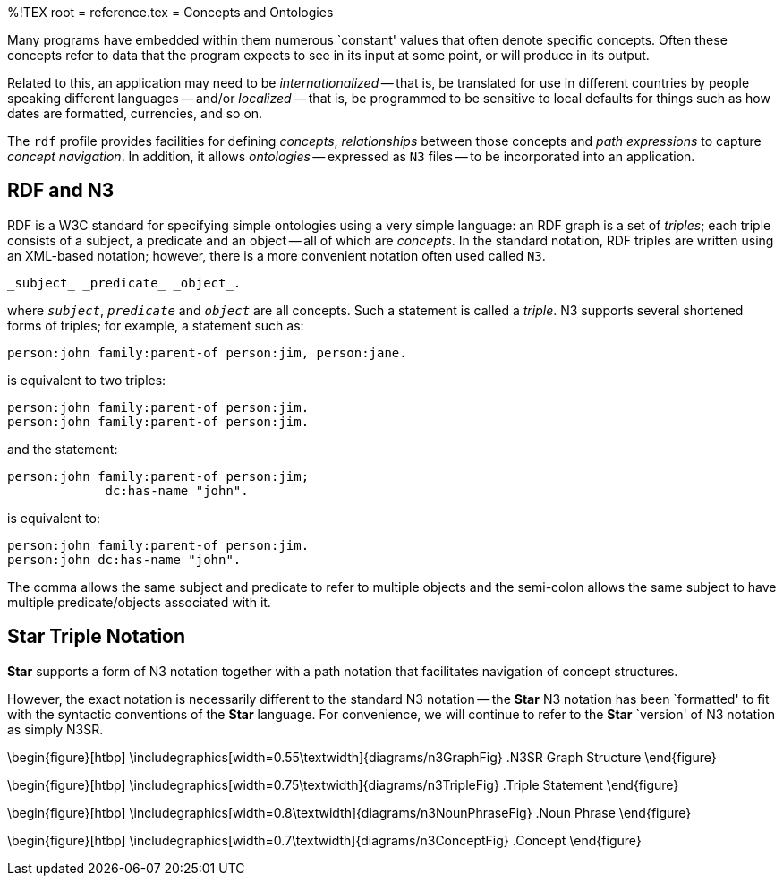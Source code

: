 %!TEX root = reference.tex
= Concepts and Ontologies
[[ontology]]

Many programs have embedded within them numerous `constant' values that often denote specific concepts. Often these concepts refer to data that the program expects to see in its input at some point, or will produce in its output.

Related to this, an application may need to be _internationalized_ -- that is, be translated for use in different countries by people speaking different languages -- and/or _localized_ -- that is, be programmed to be sensitive to local defaults for things such as how dates are formatted, currencies, and so on.

The `rdf` profile provides facilities for defining _concepts_, _relationships_ between those concepts and _path expressions_ to capture _concept navigation_. In addition, it allows _ontologies_ -- expressed as `N3` files -- to be incorporated into an application.

== RDF and N3
[[rdfN3]]
RDF is a W3C standard for specifying simple ontologies using a very simple language: an RDF graph is a set of _triples_; each triple consists of a subject, a predicate and an object -- all of which are _concepts_. In the standard notation, RDF triples are written using an XML-based notation; however, there is a more convenient notation often used called `N3`.
[listing]
_subject_ _predicate_ _object_.

where `_subject_`, `_predicate_` and `_object_` are all concepts. Such a statement is called a _triple_. N3 supports several shortened forms of triples; for example, a statement such as:
[listing]
person:john family:parent-of person:jim, person:jane.

is equivalent to two triples:
[listing]
person:john family:parent-of person:jim.
person:john family:parent-of person:jim.

and the statement:
[listing]
person:john family:parent-of person:jim;
             dc:has-name "john".

is equivalent to:
[listing]
person:john family:parent-of person:jim.
person:john dc:has-name "john".

The comma allows the same subject and predicate to refer to multiple objects and the semi-colon allows the same subject to have multiple predicate/objects associated with it.

== *Star* Triple Notation
[[n3Notation]]
(((triple notation)))
(((ontology,triples)))
*Star* supports a form of N3 notation together with a path notation that facilitates navigation of concept structures.

However, the exact notation is necessarily different to the standard N3 notation -- the *Star* N3 notation has been `formatted' to fit with the syntactic conventions of the *Star* language. For convenience, we will continue to refer to the *Star* `version' of N3 notation as simply N3SR.

\begin{figure}[htbp]
   \includegraphics[width=0.55\textwidth]{diagrams/n3GraphFig}
   .N3SR Graph Structure
   [[n3GraphFig]]
\end{figure}

\begin{figure}[htbp]
   \includegraphics[width=0.75\textwidth]{diagrams/n3TripleFig}
   .Triple Statement
   [[n3TripleFig]]
\end{figure}

\begin{figure}[htbp]
   \includegraphics[width=0.8\textwidth]{diagrams/n3NounPhraseFig}
   .Noun Phrase
   [[n3NounPhraseFig]]
\end{figure}

\begin{figure}[htbp]
   \includegraphics[width=0.7\textwidth]{diagrams/n3ConceptFig}
   .Concept
   [[n3ConceptFig]]
\end{figure}
